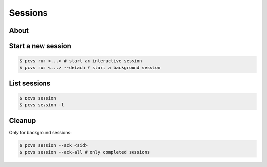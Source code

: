 ###################
Sessions
###################

About
#####

Start a new session
###################

.. code-block:: bash

    $ pcvs run <...> # start an interactive session
    $ pcvs run <...> --detach # start a background session

List sessions
#############

.. code-block:: bash

    $ pcvs session
    $ pcvs session -l

Cleanup
#######

Only for background sessions:

.. code-block:: bash

    $ pcvs session --ack <sid>
    $ pcvs session --ack-all # only completed sessions
